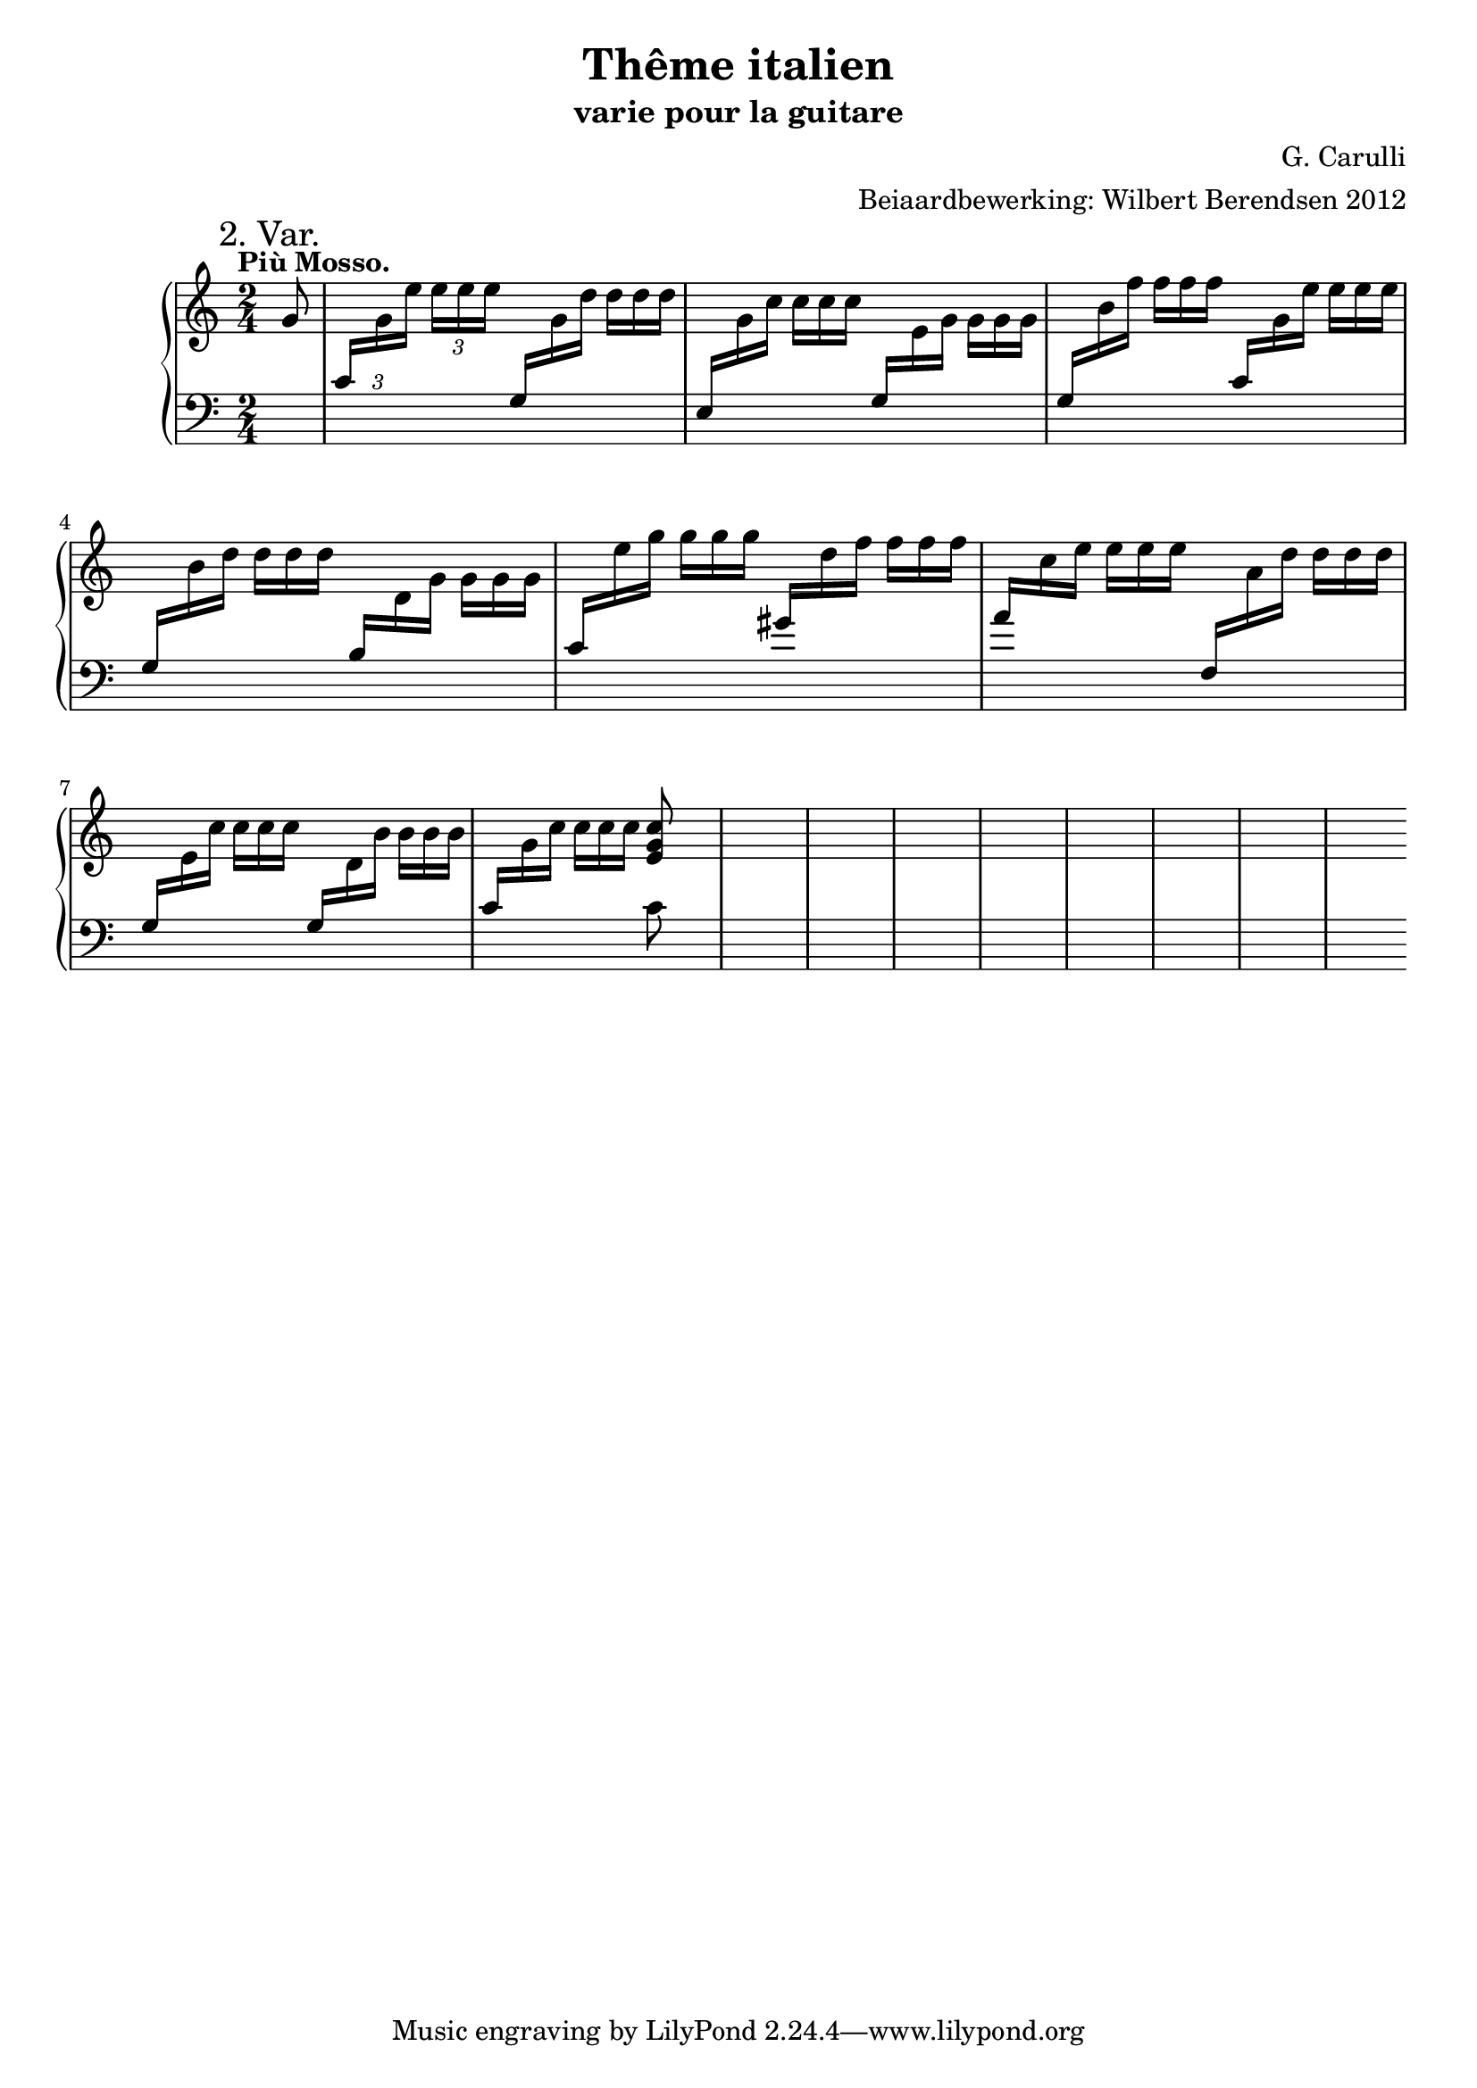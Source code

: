 \version "2.14.2"

\header {
  title = "Thême italien"
  subtitle = "varie pour la guitare"
  composer = "G. Carulli"
  arranger = "Beiaardbewerking: Wilbert Berendsen 2012"
}

man = { \change Staff = "man" }
ped = { \change Staff = "ped" }

mkscore = #
(define-music-function (parser location upper lower pedal)
  (ly:music? ly:music? ly:music?)
  #{
    \new PianoStaff <<
      \new Staff = "man" <<
        $upper
        $lower
      >>
      \new Staff = "ped" <<
        \clef bass
        $pedal
      >>
    >>
  #})

%%% thema
globalT = {
  \mark "Thême."
  \tempo "Andante non troppo."
  \key c \major
  \time 2/4
  \partial 8
}

upperT = \relative c'' {
  \globalT
  r16\f g
  | \voiceOne e'8. f16 d8. e16
  | c4 \oneVoice g8 r16 g
  | \voiceOne f'8. g16 e8. f16
  | d4 \oneVoice g,8 r16 g
  | \voiceOne <g' e>8. a16 <f d>8. g16
  | <e c>8. f16 d8. e16
  | c16. g32 e16. g32 <e' c>8 <d b>
  | <d b>4( c8)
  \oneVoice r16 g\p
  | \voiceOne f'8. g16 e8. f16
  | d4 g,8 r16 g
  | <es' c>8. <es c>16 <es c>8. <es c>16
  | <es c>4(\cresc <d b>8)
  r16 g,\f
  | e'8. f16 d8. e16
  | c8. b16 a16. b32 c16. d32
  | <e c>4 <e c>8 <d b>
  | <d b>4( c8)
  \bar "||"
}

lowerT = \relative c'' {
  \globalT
  s8
  | \voiceTwo g4 g
  | <g c,>4 s4
  | b4 g
  | <d g b>4 s4
  | s2
  | s4 <f a>
  | s4 g8 f
  | f4( e8)
  s8
  | d'4 c
  | b4 s
  | r8 as g fis
  | \once \override Beam #'positions = #'(-3.5 . -4) g8 \voiceOne \ped g, \man \voiceTwo g'
  s8
  | g4 gis 
  | a4 f
  | g4 g8 f
  | f4( e8)  
}

basT = \relative c' {
  \globalT
  r8
  | c4 g
  | e4 r
  | g4 c
  | g4 r
  \showStaffSwitch
  | c4 \man \voiceTwo gis'
  | a4 \ped \oneVoice f,
  | g4 g8 g
  | c8 g c
  r8
  | g8 r g r
  | r8 g b g
  | R2
  | r8 s r4
  | c4 b
  | a4 f
  \hideStaffSwitch
  | g16. c32 \man \voiceTwo e16.[ g32] \oneVoice \ped g,8 g
  | c8 g c  
}

%\score { \mkscore \upperT \lowerT \basT }

%%% var 1

globalI = {
  \mark "1. Var."
  \time 2/4
  \key c \major
  \partial 8
}

upperI = \relative c' {
  \globalI
  fis16_\markup\italic dolce g
  | \voiceOne e'16 g f e d f e d 
  | \oneVoice c16 b c a g8 \voiceOne r \oneVoice
  | f'16-. d-. g( f) e-. c-. f( e)
  | d16 c b a \voiceOne g8 r \oneVoice
  | g'16 e a( g) f d g( f)
  | e16\cresc c f( e) d a e'( d)
  | c16 g e g <e' c> g, <d' b> g,
  | \voiceOne <d' b>4(\f c8)\noBeam
  \oneVoice fis,16_\markup\italic dolce g
  | f'16 d g( f) e c f( e)
  | d16 c b a g8 \voiceOne r
  | c16 es c es c es c es
  | <es c>16 d c es <d b>8 \oneVoice r
  | \voiceOne e16 g f e d 
  \once\override DynamicLineSpanner #'Y-extent = #'(0 . 0)
  f\cresc e d
  | c16 b c b a b c d
  | <e c>4\f <e c>16 g, <d' b> g,
  | <d' b>4( c8)
  \bar "||"
}

lowerI = \relative c'' {
  s8
  \voiceTwo
  | c4 b
  | s2*6
  | f4( e8) s8
  | s2*4
  | c'4 gis
  | a4 f
  | s2
  | f4( e8)
}


basI = \relative c' {
  \globalI
  r8
  | c4 g
  | c4 \voiceOne e,16 g \man \voiceTwo c e
  | \ped \oneVoice g,4 c
  | g4~ \voiceOne g16 \man \voiceTwo f' e d
  | \ped \oneVoice c4 g
  | a4 f
  | g4 g8 g
  | c16 g a b c8
  r8
  | g4 g
  | g4~ \voiceOne g16 \man \voiceTwo f' e d
  | \ped \voiceOne c8 \man \voiceTwo as' \ped \oneVoice g fis
  | g4 \man \voiceTwo g16 d \ped b g \oneVoice
  | c4 b 
  | a4 f
  | \voiceTwo g16 c \man e g \ped \oneVoice g,8 g
  | c16 g a b c8
}

%\score { \mkscore \upperI \lowerI \basI }

%%%%% var 2

pn = #
(define-music-function (parser location note)
  (ly:music?)
  #{
    \ped
    \voiceOne
    $note
    \man
    \voiceTwo
  #})

globalII = {
  \mark "2. Var."
  \tempo "Più Mosso."
  \key c \major
  \time 2/4
  \partial 8
}

varII = \relative c'' {
  \globalII
  g8
  \set tupletSpannerDuration = #(ly:make-moment 1 8)
  \set Timing.baseMoment = #(ly:make-moment 1 8)
  \set Timing.beatStructure = #'(1 1 1 1)
  \once \override TupletNumber #'Y-offset = #3
  \times 2/3 {
    |
    \pn c,16
    g' e' e e e
    \override TupletNumber #'stencil = ##f
    \pn g,,
    g' d' d d d
    |
    \pn e,,
    g' c c c c
    \pn g,
    e' g g g g
    |
    \pn g,
    b' f' f f f
    \pn c,
    g' e' e e e
    |
    \pn g,,
    b' d d d d
    \pn b,
    d g g g g
    |
    \pn c,
    e' g g g g
    \pn gis,
    d' f f f f
    |
    \pn a,
    c e e e e
    \pn f,,
    a' d d d d
    |
    \pn g,,
    e' c' c c c
    \pn g,
    d' b' b b b
    |
    \pn c,
    g' c c c c
  }
  << 
    <c g e>8
    \\
    { \ped c,8 }
  >>
  
  
}

\score { \mkscore \varII {\skip2*16} {\skip2*16} }
